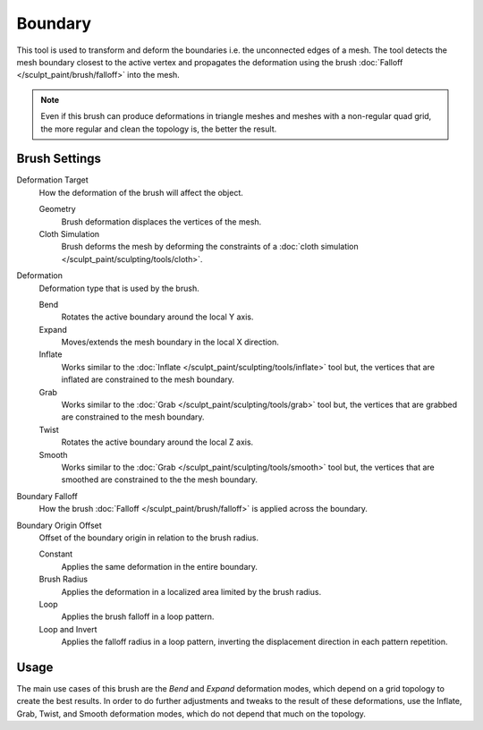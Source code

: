 
********
Boundary
********

.. reference::

   :Mode:      Sculpt Mode
   :Tool:      :menuselection:`Toolbar --> Boundary`

This tool is used to transform and deform the boundaries i.e. the unconnected edges of a mesh.
The tool detects the mesh boundary closest to the active vertex and
propagates the deformation using the brush :doc:`Falloff </sculpt_paint/brush/falloff>` into the mesh.

.. note::

   Even if this brush can produce deformations in triangle meshes and meshes with a non-regular quad grid,
   the more regular and clean the topology is, the better the result.


Brush Settings
==============

Deformation Target
   How the deformation of the brush will affect the object.

   Geometry
      Brush deformation displaces the vertices of the mesh.
   Cloth Simulation
      Brush deforms the mesh by deforming the constraints of
      a :doc:`cloth simulation </sculpt_paint/sculpting/tools/cloth>`.

.. _bpy.types.Brush.boundary_deform_type:

Deformation
   Deformation type that is used by the brush.

   Bend
      Rotates the active boundary around the local Y axis.
   Expand
      Moves/extends the mesh boundary in the local X direction.
   Inflate
      Works similar to the :doc:`Inflate </sculpt_paint/sculpting/tools/inflate>` tool but,
      the vertices that are inflated are constrained to the mesh boundary.
   Grab
      Works similar to the :doc:`Grab </sculpt_paint/sculpting/tools/grab>` tool but,
      the vertices that are grabbed are constrained to the mesh boundary.
   Twist
      Rotates the active boundary around the local Z axis.
   Smooth
      Works similar to the :doc:`Grab </sculpt_paint/sculpting/tools/smooth>` tool but,
      the vertices that are smoothed are constrained to the the mesh boundary.

.. _bpy.types.Brush.boundary_falloff_type:

Boundary Falloff
   How the brush :doc:`Falloff </sculpt_paint/brush/falloff>` is applied across the boundary.

.. _bpy.types.Brush.boundary_offset:

Boundary Origin Offset
   Offset of the boundary origin in relation to the brush radius.

   Constant
      Applies the same deformation in the entire boundary.
   Brush Radius
      Applies the deformation in a localized area limited by the brush radius.
   Loop
      Applies the brush falloff in a loop pattern.
   Loop and Invert
      Applies the falloff radius in a loop pattern,
      inverting the displacement direction in each pattern repetition.


Usage
=====

The main use cases of this brush are the *Bend* and *Expand* deformation modes,
which depend on a grid topology to create the best results.
In order to do further adjustments and tweaks to the result of these deformations,
use the Inflate, Grab, Twist, and Smooth deformation modes, which do not depend that much on the topology.
